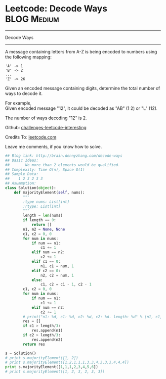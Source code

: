 * Leetcode: Decode Ways                                   :BLOG:Medium:
#+STARTUP: showeverything
#+OPTIONS: toc:nil \n:t ^:nil creator:nil d:nil
:PROPERTIES:
:type:     #encoding, #combination, #codetemplate, #redo, #manydetails
:END:
---------------------------------------------------------------------
Decode Ways
---------------------------------------------------------------------

A message containing letters from A-Z is being encoded to numbers using the following mapping:
#+BEGIN_EXAMPLE
'A' -> 1
'B' -> 2
...
'Z' -> 26
#+END_EXAMPLE

Given an encoded message containing digits, determine the total number of ways to decode it.

For example,
Given encoded message "12", it could be decoded as "AB" (1 2) or "L" (12).

The number of ways decoding "12" is 2.



Github: [[url-external:https://github.com/DennyZhang/challenges-leetcode-interesting/tree/master/decode-ways][challenges-leetcode-interesting]]

Credits To: [[url-external:https://leetcode.com/problems/decode-ways/description/][leetcode.com]]

Leave me comments, if you know how to solve.

#+BEGIN_SRC python
## Blog link: http://brain.dennyzhang.com/decode-ways
## Basic Ideas:
##       No more than 2 elements would be qualified.
## Complexity: Time O(n), Space O(1)
## Sample Data:
##    1 2 3 2 3 3
## Asummption:
class Solution(object):
    def majorityElement(self, nums):
        """
        :type nums: List[int]
        :rtype: List[int]
        """
        length = len(nums)
        if length == 0:
            return []
        n1, n2 = None, None
        c1, c2 = 0, 0
        for num in nums:
            if num == n1:
                c1 += 1
            elif num == n2:
                c2 += 1
            elif c1 == 0:
                n1, c1 = num, 1
            elif c2 == 0:
                n2, c2 = num, 1
            else:
                c1, c2 = c1 - 1, c2 - 1
        c1, c2 = 0, 0
        for num in nums:
            if num == n1:
                c1 += 1
            elif num == n2:
                c2 += 1
        # print("n1: %d, c1: %d, n2: %d, c2: %d. length: %d" % (n1, c1, n2, c2, length))
        res = []
        if c1 > length/3:
            res.append(n1)
        if c2 > length/3:
            res.append(n2)
        return res

s = Solution()
# print s.majorityElement([1, 2])
# print s.majorityElement([1,2,1,1,1,3,3,4,3,3,3,4,4,4])
print s.majorityElement([1,1,1,2,3,4,5,6])
# print s.majorityElement([1, 2, 3, 2, 3, 3])
#+END_SRC
